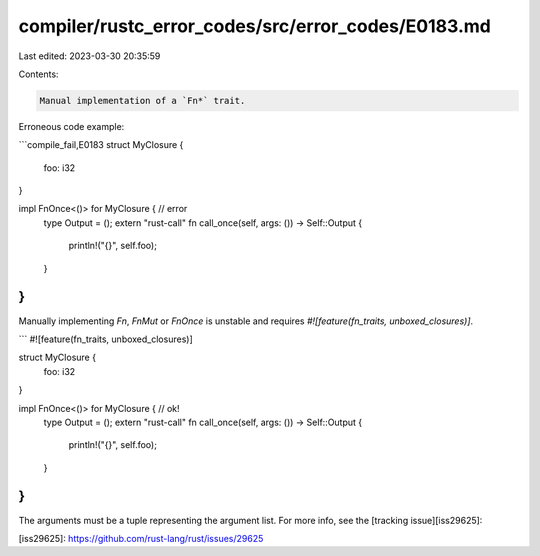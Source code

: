 compiler/rustc_error_codes/src/error_codes/E0183.md
===================================================

Last edited: 2023-03-30 20:35:59

Contents:

.. code-block:: md

    Manual implementation of a `Fn*` trait.

Erroneous code example:

```compile_fail,E0183
struct MyClosure {
    foo: i32
}

impl FnOnce<()> for MyClosure {  // error
    type Output = ();
    extern "rust-call" fn call_once(self, args: ()) -> Self::Output {
        println!("{}", self.foo);
    }
}
```

Manually implementing `Fn`, `FnMut` or `FnOnce` is unstable
and requires `#![feature(fn_traits, unboxed_closures)]`.

```
#![feature(fn_traits, unboxed_closures)]

struct MyClosure {
    foo: i32
}

impl FnOnce<()> for MyClosure {  // ok!
    type Output = ();
    extern "rust-call" fn call_once(self, args: ()) -> Self::Output {
        println!("{}", self.foo);
    }
}
```

The arguments must be a tuple representing the argument list.
For more info, see the [tracking issue][iss29625]:

[iss29625]: https://github.com/rust-lang/rust/issues/29625


